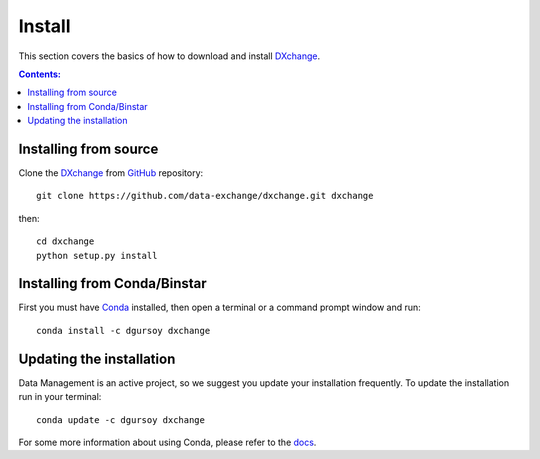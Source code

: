 =======
Install
=======

This section covers the basics of how to download and install 
`DXchange <https://github.com/data-exchange/dxchange>`_.

.. contents:: Contents:
   :local:


Installing from source
======================
  
Clone the `DXchange <https://github.com/data-exchange/dxchange>`_  
from `GitHub <https://github.com>`_ repository::

    git clone https://github.com/data-exchange/dxchange.git dxchange

then::

    cd dxchange
    python setup.py install


Installing from Conda/Binstar
=============================

First you must have `Conda <http://continuum.io/downloads>`_ 
installed, then open a terminal or a command prompt window and run::

    conda install -c dgursoy dxchange


Updating the installation
=========================

Data Management is an active project, so we suggest you update your installation 
frequently. To update the installation run in your terminal::

    conda update -c dgursoy dxchange

For some more information about using Conda, please refer to the 
`docs <http://conda.pydata.org/docs>`__.
    
